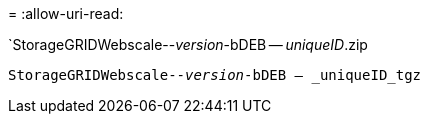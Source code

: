 = 
:allow-uri-read: 


`StorageGRIDWebscale--_version_-bDEB -- _uniqueID_.zip

`StorageGRIDWebscale--_version_-bDEB -- _uniqueID_tgz`
